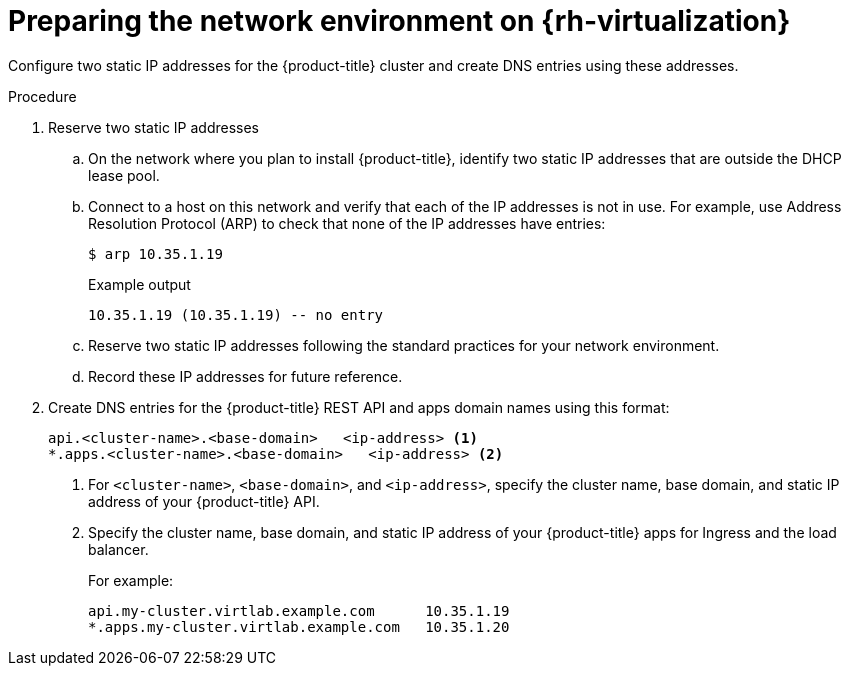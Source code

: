 // Module included in the following assemblies:
//
// * installing/installing_rhv/installing-rhv-customizations.adoc
// * installing/installing_rhv/installing-rhv-default.adoc

[id="installing-rhv-preparing-network-environment_{context}"]
= Preparing the network environment on {rh-virtualization}

[role="_abstract"]
Configure two static IP addresses for the {product-title} cluster and create DNS entries using these addresses.

.Procedure

. Reserve two static IP addresses
.. On the network where you plan to install {product-title}, identify two static IP addresses that are outside the DHCP lease pool.
.. Connect to a host on this network and verify that each of the IP addresses is not in use. For example, use Address Resolution Protocol (ARP) to check that none of the IP addresses have entries:
+
[source,terminal]
----
$ arp 10.35.1.19
----
+
.Example output
[source,terminal]
----
10.35.1.19 (10.35.1.19) -- no entry
----

.. Reserve two static IP addresses following the standard practices for your network environment.
.. Record these IP addresses for future reference.

. Create DNS entries for the {product-title} REST API and apps domain names using this format:
+
[source,dns]
----
api.<cluster-name>.<base-domain>   <ip-address> <1>
*.apps.<cluster-name>.<base-domain>   <ip-address> <2>
----
<1> For `<cluster-name>`, `<base-domain>`, and `<ip-address>`, specify the cluster name, base domain, and static IP address of your {product-title} API.
<2> Specify the cluster name, base domain, and static IP address of your {product-title} apps for Ingress and the load balancer.
+
For example:
+
[source,dns]
----
api.my-cluster.virtlab.example.com	10.35.1.19
*.apps.my-cluster.virtlab.example.com	10.35.1.20
----
